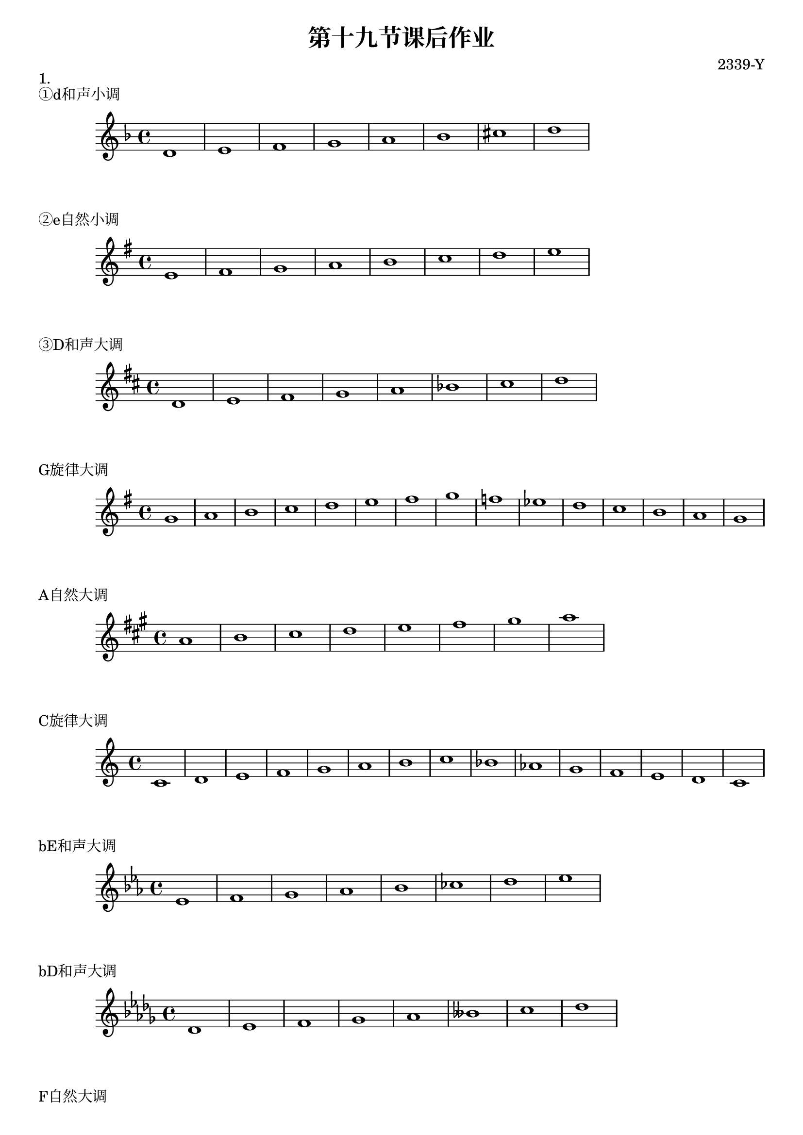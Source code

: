 \header {
  title = "第十九节课后作业"
  composer = "2339-Y"
}

\markup {"1."}
\markup {"①d和声小调"}
\score {
  \relative c' {
\key d \minor
    d1 e f g a bes cis d
  }
  }

\markup {"②e自然小调"}
\score {
  \relative c' {
\key e \minor
    e fis g a b c d e
  }
  }

\markup {"③D和声大调"}
\score {
  \relative c' {
\key d \major
    d e fis g a bes cis d
  }
  }

\markup {"G旋律大调"}
\score {
  \relative c'' {
\key g \major
    g a b c d e fis g f ees d c b a g
  }
  }

\markup {"A自然大调"}
\score {
  \relative c'' {
\key a \major
    a b cis d e fis gis a
  }
  }

\markup {"C旋律大调"}
\score {
  \relative c' {
\key c \major
    c d e f g a b c bes aes g f e d c
  }
  }

\markup {"bE和声大调"}
\score {
  \relative c' {
\key ees \major
    ees f g aes bes ces d ees
  }
  }

\markup {"bD和声大调"}
\score {
  \relative c' {
\key des \major
    des ees f ges aes beses c des
  }
  }

  \markup {"F自然大调"}
\score {
  \relative c' {
\key f \major
    f g a bes c d e f
  }
  }

\markup {"C和声大调"}
\score {
  \relative c' {
\key c \major
    c d e f g aes b c 
  }
  }

\markup {"bG自然大调"}
\score {
  \relative c' {
\key ges \major
    ges' aes bes ces des ees f ges
  }
  }



\markup {"2."}
\markup {"D和声大调"}
\markup {"E自然大调"}
  \layout {}
  \midi {}
